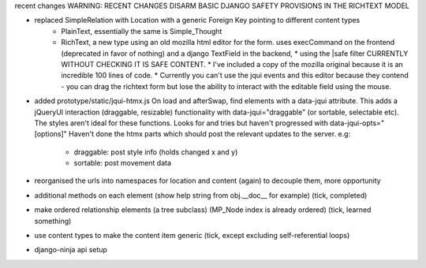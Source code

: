 recent changes
WARNING: RECENT CHANGES DISARM BASIC DJANGO SAFETY PROVISIONS IN THE RICHTEXT MODEL

- replaced SimpleRelation with Location with a generic Foreign Key pointing to different content types
     - PlainText, essentially the same is Simple_Thought
     - RichText, a new type using an old mozilla html editor for the form.  uses execCommand on the frontend (deprecated
       in favor of nothing) and a django TextField in the backend,
       * using the |safe filter CURRENTLY WITHOUT CHECKING IT IS SAFE CONTENT.
       * I've included a copy of the mozilla original because it is an incredible 100 lines of code.
       * Currently you can't use the jqui events and this editor because they contend - you can drag the richtext form
       but lose the ability to interact with the editable field using the mouse.

- added prototype/static/jqui-htmx.js  On load and afterSwap, find elements with a data-jqui attribute.
  This adds a jQueryUI interaction (draggable, resizable) functionality
  with data-jqui="draggable" (or sortable, selectable etc).  The styles aren't ideal for these functions.
  Looks for and tries but haven't progressed with data-jqui-opts="[options]"
  Haven't done the htmx parts which should post the relevant updates to the server.
  e.g:
        - draggable: post style info (holds changed x and y)
        - sortable: post movement data

- reorganised the urls into namespaces for location and content (again) to decouple them, more opportunity
- additional methods on each element (show help string from obj.__doc__ for example) (tick, completed)
- make ordered relationship elements (a tree subclass)  (MP_Node index is already ordered) (tick, learned something)
- use content types to make the content item generic (tick, except excluding self-referential loops)
- django-ninja api setup
